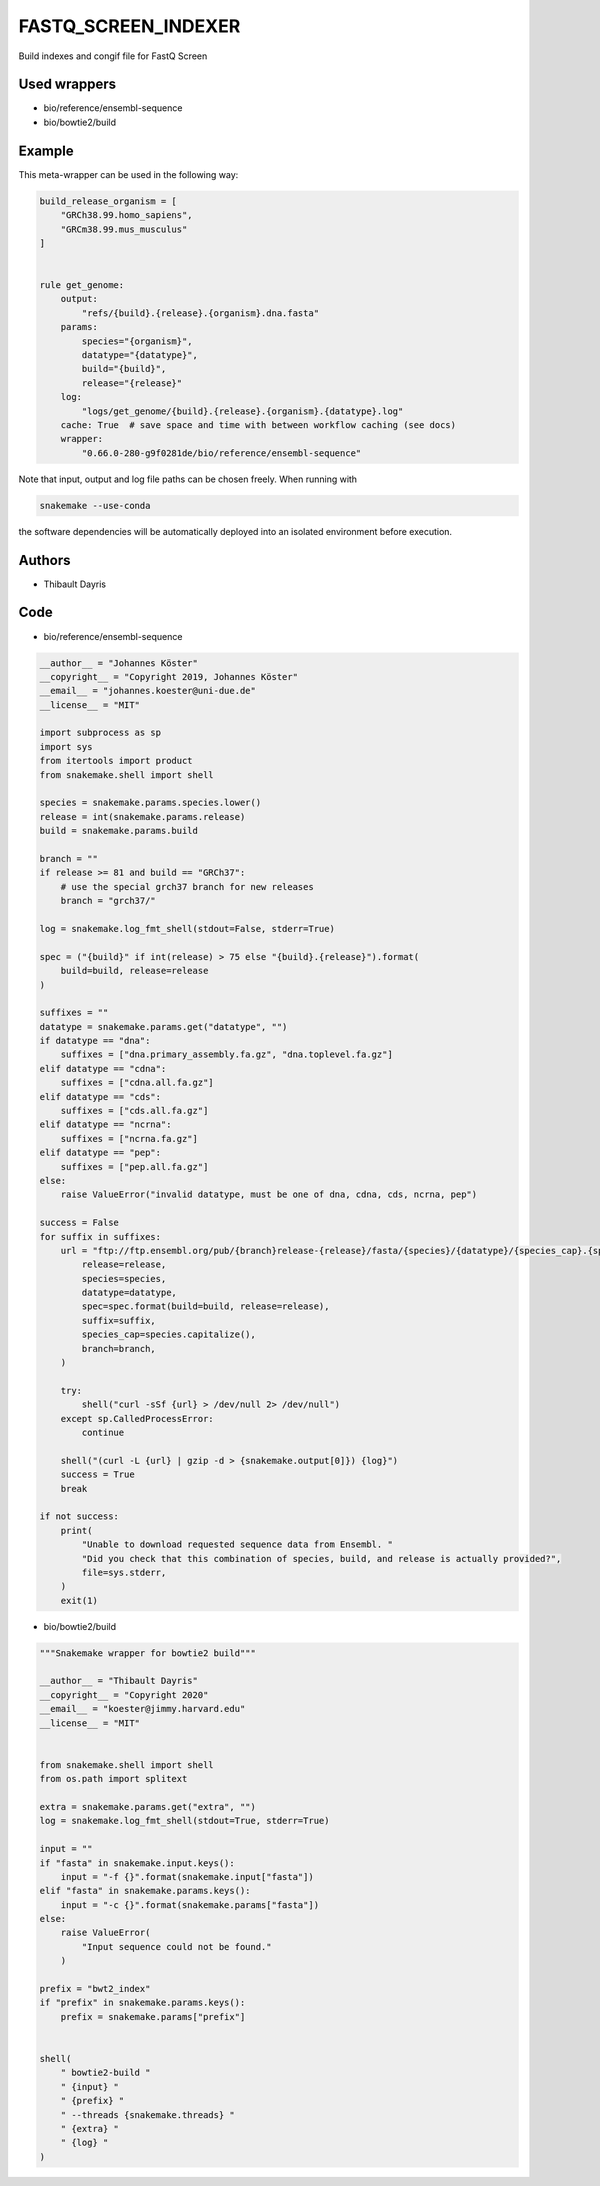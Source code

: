 .. _`fastq_screen_indexer`:

FASTQ_SCREEN_INDEXER
====================

Build indexes and congif file for FastQ Screen



Used wrappers
---------------------


* bio/reference/ensembl-sequence

* bio/bowtie2/build




Example
-------

This meta-wrapper can be used in the following way:

.. code-block:: python

    build_release_organism = [
        "GRCh38.99.homo_sapiens",
        "GRCm38.99.mus_musculus"
    ]


    rule get_genome:
        output:
            "refs/{build}.{release}.{organism}.dna.fasta"
        params:
            species="{organism}",
            datatype="{datatype}",
            build="{build}",
            release="{release}"
        log:
            "logs/get_genome/{build}.{release}.{organism}.{datatype}.log"
        cache: True  # save space and time with between workflow caching (see docs)
        wrapper:
            "0.66.0-280-g9f0281de/bio/reference/ensembl-sequence"


Note that input, output and log file paths can be chosen freely.
When running with

.. code-block:: bash

    snakemake --use-conda

the software dependencies will be automatically deployed into an isolated environment before execution.




Authors
-------


* Thibault Dayris



Code
----


* bio/reference/ensembl-sequence

.. code-block:: python

    __author__ = "Johannes Köster"
    __copyright__ = "Copyright 2019, Johannes Köster"
    __email__ = "johannes.koester@uni-due.de"
    __license__ = "MIT"

    import subprocess as sp
    import sys
    from itertools import product
    from snakemake.shell import shell

    species = snakemake.params.species.lower()
    release = int(snakemake.params.release)
    build = snakemake.params.build

    branch = ""
    if release >= 81 and build == "GRCh37":
        # use the special grch37 branch for new releases
        branch = "grch37/"

    log = snakemake.log_fmt_shell(stdout=False, stderr=True)

    spec = ("{build}" if int(release) > 75 else "{build}.{release}").format(
        build=build, release=release
    )

    suffixes = ""
    datatype = snakemake.params.get("datatype", "")
    if datatype == "dna":
        suffixes = ["dna.primary_assembly.fa.gz", "dna.toplevel.fa.gz"]
    elif datatype == "cdna":
        suffixes = ["cdna.all.fa.gz"]
    elif datatype == "cds":
        suffixes = ["cds.all.fa.gz"]
    elif datatype == "ncrna":
        suffixes = ["ncrna.fa.gz"]
    elif datatype == "pep":
        suffixes = ["pep.all.fa.gz"]
    else:
        raise ValueError("invalid datatype, must be one of dna, cdna, cds, ncrna, pep")

    success = False
    for suffix in suffixes:
        url = "ftp://ftp.ensembl.org/pub/{branch}release-{release}/fasta/{species}/{datatype}/{species_cap}.{spec}.{suffix}".format(
            release=release,
            species=species,
            datatype=datatype,
            spec=spec.format(build=build, release=release),
            suffix=suffix,
            species_cap=species.capitalize(),
            branch=branch,
        )

        try:
            shell("curl -sSf {url} > /dev/null 2> /dev/null")
        except sp.CalledProcessError:
            continue

        shell("(curl -L {url} | gzip -d > {snakemake.output[0]}) {log}")
        success = True
        break

    if not success:
        print(
            "Unable to download requested sequence data from Ensembl. "
            "Did you check that this combination of species, build, and release is actually provided?",
            file=sys.stderr,
        )
        exit(1)




* bio/bowtie2/build

.. code-block:: python

    """Snakemake wrapper for bowtie2 build"""

    __author__ = "Thibault Dayris"
    __copyright__ = "Copyright 2020"
    __email__ = "koester@jimmy.harvard.edu"
    __license__ = "MIT"


    from snakemake.shell import shell
    from os.path import splitext

    extra = snakemake.params.get("extra", "")
    log = snakemake.log_fmt_shell(stdout=True, stderr=True)

    input = ""
    if "fasta" in snakemake.input.keys():
        input = "-f {}".format(snakemake.input["fasta"])
    elif "fasta" in snakemake.params.keys():
        input = "-c {}".format(snakemake.params["fasta"])
    else:
        raise ValueError(
            "Input sequence could not be found."
        )

    prefix = "bwt2_index"
    if "prefix" in snakemake.params.keys():
        prefix = snakemake.params["prefix"]


    shell(
        " bowtie2-build "
        " {input} "
        " {prefix} "
        " --threads {snakemake.threads} "
        " {extra} "
        " {log} "
    )




